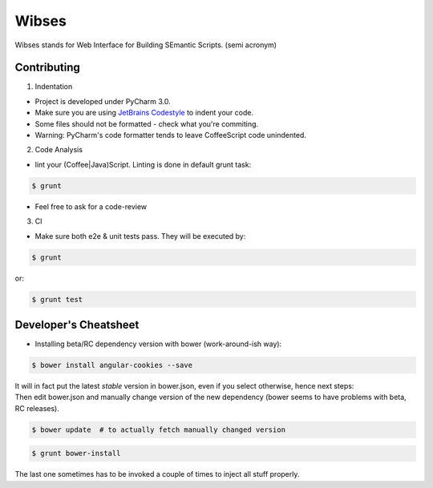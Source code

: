****************************************
Wibses
****************************************

Wibses stands for Web Interface for Building SEmantic Scripts. (semi acronym)


============
Contributing
============
1. Indentation

- Project is developed under PyCharm 3.0.
- Make sure you are using `JetBrains Codestyle`_ to indent your code.
- Some files should not be formatted - check what you're commiting.
- Warning: PyCharm's code formatter tends to leave CoffeeScript code unindented.


.. _`JetBrains Codestyle`: https://github.com/vucalur/JetBrains-Codestyle

2. Code Analysis

- lint your (Coffee|Java)Script. Linting is done in default grunt task:
.. code-block:: bash

    $ grunt
    
- Feel free to ask for a code-review

3. CI

- Make sure both e2e & unit tests pass. They will be executed by:

.. code-block:: bash

    $ grunt
    
or:

.. code-block:: bash

    $ grunt test

============
Developer's Cheatsheet
============
- Installing beta/RC dependency version with bower (work-around-ish way):
.. code-block:: bash

    $ bower install angular-cookies --save

|  It will in fact put the latest *stable* version in bower.json, even if you select otherwise, hence next steps:
|  Then edit bower.json and manually change version of the new dependency (bower seems to have problems with beta, RC releases).

.. code-block:: bash

    $ bower update  # to actually fetch manually changed version

.. code-block:: bash

    $ grunt bower-install
    
The last one sometimes has to be invoked a couple of times to inject all stuff properly.
